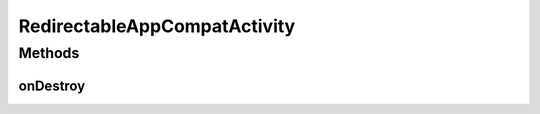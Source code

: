 .. java:import:: android.content Intent

.. java:import:: android.support.v7.app AppCompatActivity

RedirectableAppCompatActivity
=============================

.. java:package:: com.culturemesh.android
   :noindex:

.. java:type:: public abstract class RedirectableAppCompatActivity extends AppCompatActivity

   Superclass for all classes that support redirection instructions from the activity they are launched from. For instance, if \ ``A``\  launches \ ``B``\ , which is a subclass of \ :java:ref:`RedirectableAppCompatActivity`\ , \ ``A``\  can give \ ``B``\  instructions to launch \ ``C``\  when it finishes. If instead \ ``Z``\  launches \ ``B``\ , it can give \ ``B``\  instructions to next launch \ ``X``\ .

Methods
-------
onDestroy
^^^^^^^^^

.. java:method:: @Override protected void onDestroy()
   :outertype: RedirectableAppCompatActivity

   {@inheritDoc} Also uses the extras in the launching \ :java:ref:`Intent`\  to decide which Activity to launch next

   **See also:** :java:ref:`Redirection`

